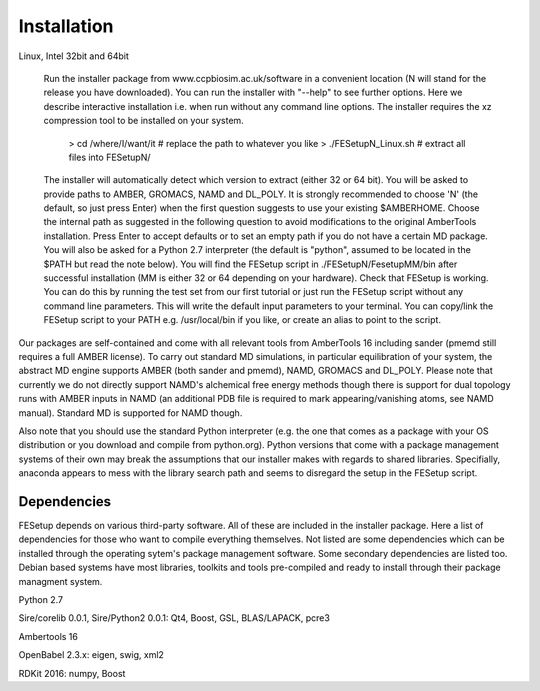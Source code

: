 ============
Installation
============

Linux, Intel 32bit and 64bit

    Run the installer package from www.ccpbiosim.ac.uk/software in a convenient location (N will stand for the release you have downloaded).   You can run the installer with "--help" to see further options.  Here we describe interactive installation i.e. when run without any command line options.  The installer requires the xz compression tool to be installed on your system.

    	> cd /where/I/want/it		# replace the path to whatever you like
    	> ./FESetupN_Linux.sh           # extract all files into FESetupN/

    The installer will automatically detect which version to extract (either 32 or 64 bit). You will be asked to provide paths to AMBER, GROMACS, NAMD and DL_POLY.  It is strongly recommended to choose 'N' (the default, so just press Enter) when the first question suggests to use your existing $AMBERHOME.  Choose the internal path as suggested in the following question to avoid modifications to the original AmberTools installation.  Press Enter to accept defaults or to set an empty path if you do not have a certain MD package.  You will also be asked for a Python 2.7 interpreter (the default is "python", assumed to be located in the $PATH but read the note below).  You will find the FESetup script in ./FESetupN/FesetupMM/bin after successful installation (MM is either 32 or 64 depending on your hardware).
    Check that FESetup is working.  You can do this by running the test set from our first tutorial or just run the FESetup script without any command line parameters.  This will write the default input parameters to your terminal.
    You can copy/link the FESetup script to your PATH e.g. /usr/local/bin if you like, or create an alias to point to the script.

Our packages are self-contained and come with all relevant tools from AmberTools 16 including sander (pmemd still requires a full AMBER license).  To carry out standard MD simulations, in particular equilibration of your system, the abstract MD engine supports AMBER (both sander and pmemd), NAMD, GROMACS and DL_POLY.  Please note that currently we do not directly support NAMD's alchemical free energy methods though there is support for dual topology runs with AMBER inputs in NAMD (an additional PDB file is required to mark appearing/vanishing atoms, see NAMD manual).   Standard MD is supported for NAMD though.

Also note that you should use the standard Python interpreter (e.g. the one that comes as a package with your OS distribution or you download and compile from python.org).  Python versions that come with a package management systems of their own may break the assumptions that our installer makes with regards to shared libraries.  Specifially, anaconda appears to mess with the library search path and seems to disregard the setup in the FESetup script.

------------
Dependencies
------------

FESetup depends on various third-party software. All of these are included in the installer package. Here a list of dependencies for those who want to compile everything
themselves. Not listed are some dependencies which can be installed through the operating sytem's package management software. Some secondary dependencies are listed too.
Debian based systems have most libraries, toolkits and tools pre-compiled and ready to install through their package managment system.

Python 2.7

Sire/corelib 0.0.1, Sire/Python2 0.0.1: Qt4, Boost, GSL, BLAS/LAPACK, pcre3

Ambertools 16

OpenBabel 2.3.x: eigen, swig, xml2

RDKit 2016: numpy, Boost
